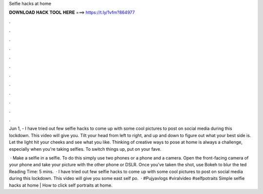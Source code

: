Selfie hacks at home



𝐃𝐎𝐖𝐍𝐋𝐎𝐀𝐃 𝐇𝐀𝐂𝐊 𝐓𝐎𝐎𝐋 𝐇𝐄𝐑𝐄 ===> https://t.ly/1vfm?864977



.



.



.



.



.



.



.



.



.



.



.



.

Jun 1, - I have tried out few selfie hacks to come up with some cool pictures to post on social media during this lockdown. This video will give you. Tilt your head from left to right, and up and down to figure out what your best side is. Let the light hit your cheeks and see what you like. Thinking of creative ways to pose at home is always a challenge, especially when you're taking selfies. To switch things up, put on your fave.

 · Make a selfie in a selfie. To do this simply use two phones or a phone and a camera. Open the front-facing camera of your phone and take your picture with the other phone or DSLR. Once you’ve taken the shot, use Bokeh to blur the ted Reading Time: 5 mins.  · I have tried out few selfie hacks to come up with some cool pictures to post on social media during this lockdown. This video will give you some east self po.  · #Pujyavlogs #viralvideo #selfpotraits Simple selfie hacks at home | How to click self portraits at home.
